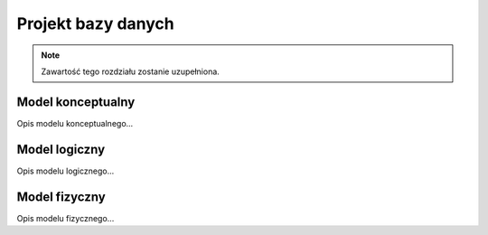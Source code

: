Projekt bazy danych
===================

.. note::
   Zawartość tego rozdziału zostanie uzupełniona.

Model konceptualny
------------------

Opis modelu konceptualnego...

Model logiczny
--------------

Opis modelu logicznego...

Model fizyczny
--------------

Opis modelu fizycznego...
